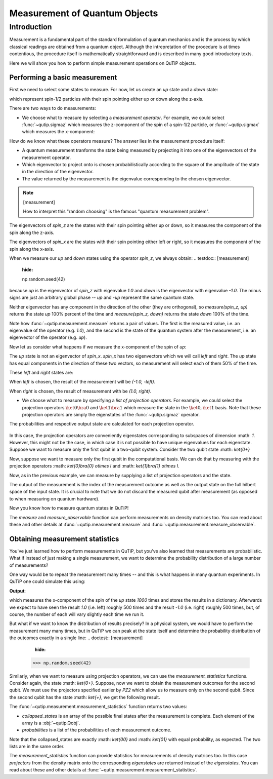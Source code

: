 .. QuTiP
   Copyright (C) 2011-2012, Paul D. Nation & Robert J. Johansson

.. _measurement:

******************************
Measurement of Quantum Objects
******************************

.. testsetup:: [measurement]

   from qutip import basis, sigmax, sigmaz

   from qutip.measurement import measure, measurement_statistics


.. _measurement-intro:

Introduction
============

Measurement is a fundamental part of the standard formulation of quantum
mechanics and is the process by which classical readings are obtained from
a quantum object. Although the intrepretation of the procedure is at times
contentious, the procedure itself is mathematically straightforward and is
described in many good introductory texts.

Here we will show you how to perform simple measurement operations on QuTiP
objects.

.. _measurement-basic:

Performing a basic measurement
------------------------------

First we need to select some states to measure. For now, let us create an *up*
state and a *down* state:

.. testcode:: [measurement]

   up = basis(2, 0)

   down = basis(2, 1)

which represent spin-1/2 particles with their spin pointing either up or down
along the z-axis.

There are two ways to do measurements:

- We choose what to measure by selecting a *measurement operator*. For example,
  we could select :func:`~qutip.sigmaz` which measures the z-component of the
  spin of a spin-1/2 particle, or :func:`~qutip.sigmax` which measures the
  x-component:

.. testcode:: [measurement]

   spin_z = sigmaz()

   spin_x = sigmax()

How do we know what these operators measure? The answer lies in the measurement
procedure itself:

* A quantum measurement tranforms the state being measured by projecting it into
  one of the eigenvectors of the measurement operator.

* Which eigenvector to project onto is chosen probabilistically according to the
  square of the amplitude of the state in the direction of the eigenvector.

* The value returned by the measurement is the eigenvalue corresponding to the
  chosen eigenvector.

.. note:: [measurement]

   How to interpret this "random choosing" is the famous
   "quantum measurement problem".

The eigenvectors of `spin_z` are the states with their spin pointing either up
or down, so it measures the component of the spin along the z-axis.

The eigenvectors of `spin_x` are the states with their spin pointing either
left or right, so it measures the component of the spin along the x-axis.

When we measure our `up` and `down` states using the operator `spin_z`, we
always obtain:
.. testdoc:: [measurement]
    :hide:

    np.random.seed(42)

.. testcode:: [measurement]

   measure(up, spin_z) == (1.0, up)

   measure(down, spin_z) == (-1.0, down)

because `up` is the eigenvector of `spin_z` with eigenvalue `1.0` and `down`
is the eigenvector with eigenvalue `-1.0`. The minus signs are just an
arbitrary global phase -- `up` and `-up` represent the same quantum state.

Neither eigenvector has any component in the direction of the other (they are
orthogonal), so `measure(spin_z, up)` returns the state `up` 100% percent of the
time and `measure(spin_z, down)` returns the state `down` 100% of the time.

Note how :func:`~qutip.measurement.measure` returns a pair of values. The
first is the measured value, i.e. an eigenvalue of the operator (e.g. `1.0`),
and the second is the state of the quantum system after the measurement,
i.e. an eigenvector of the operator (e.g. `up`).

Now let us consider what happens if we measure the x-component of the spin
of `up`:

.. testcode:: [measurement]

   measure(up, spin_x)

The `up` state is not an eigenvector of `spin_x`. `spin_x` has two eigenvectors
which we will call `left` and `right`. The `up` state has equal components in
the direction of these two vectors, so measurement will select each of them
50% of the time.

These `left` and `right` states are:

.. testcode:: [measurement]

   left = (up - down).unit()

   right = (up + down).unit()

When `left` is chosen, the result of the measurement will be `(-1.0, -left)`.

When `right` is chosen, the result of measurement with be `(1.0, right)`.

- We choose what to measure by specifying a *list of projection operators*. For
  example, we could select the projection operators :math:`\ket{0} \bra{0}` and
  :math:`\ket{1} \bra{1}` which measure the state in the :math:`\ket{0}, \ket{1}`
  basis. Note that these projection operators are simply the eigenstates of
  the :func:`~qutip.sigmaz` operator.

  .. ipython::

     In [1]: Z0, Z1 = ket2dm(basis(2, 0)), ket2dm(basis(2, 1))

The probabilities and respective output state
are calculated for each projection operator.
  .. ipython::

     In [1]: measure([Z0, Z1], up) == (0, up)

     In [2]: measure([Z0, Z1], down) == (1, down)

In this case, the projection operators are conveniently eigenstates corresponding
to subspaces of dimension :math: `1`. However, this might not be
the case, in which case it is not possible to have unique eigenvalues for each
eigenstate. Suppose we want to measure only the first
qubit in a two-qubit system. Consider the two qubit state :math: `\ket{0+}`

.. ipython::

   In [1]: state_0 = basis(2, 0)

   In [2]: state_plus = (basis(2, 0) + basis(2, 1)).unit()

   In [2]: state_0plus = tensor(state_0, state_plus)

Now, suppose we want to measure only the first qubit in the computational basis.
We can do that by measuring with the projection operators
:math: `\ket{0}\bra{0} \otimes I` and  :math: `\ket{1}\bra{1} \otimes I`.

.. ipython::

   In [1]: PZ1 = [tensor(Z0, identity(2)), tensor(Z1, identity(2))]

   In [1]: PZ2 = [tensor(identity(2), Z0), tensor(identity(2), Z1)]

Now, as in the previous example, we can measure by supplying a list of projection operators
and the state.

.. ipython::

   In [1]: measure(PZ1, state_0plus) == (0, state_0plus)

The output of the measurement is the index of the measurement outcome as well
as the output state on the full hilbert space of the input state. It is crucial to
note that we do not discard the measured qubit after measurement (as opposed to
when measuring on quantum hardware).

Now you know how to measure quantum states in QuTiP!

The `measure` and  `measure_observable` function can perform measurements on
density matrices too. You can read about these and other details at
:func:`~qutip.measurement.measure` and :func:`~qutip.measurement.measure_observable`.

.. _measurement-statistics:

Obtaining measurement statistics
--------------------------------

You've just learned how to perform measurements in QuTiP, but you've also
learned that measurements are probabilistic. What if instead of just making
a single measurement, we want to determine the probability distribution of
a large number of measurements?

One way would be to repeat the measurement many times -- and this is what
happens in many quantum experiments. In QuTiP one could simulate this using:

.. testcode:: [measurement]
    :hide:

    np.random.seed(42)

.. testcode:: [measurement]

   results = {1.0: 0, -1.0: 0}  # 1 and -1 are the possible outcomes
   for _ in range(1000):
      value, new_state = measure(up, spin_x)
      results[round(value)] += 1
   print(results)

**Output**:

.. testoutput:: [measurement]

   {1.0: 497, -1.0: 503}

which measures the x-component of the spin of the `up` state `1000` times and
stores the results in a dictionary. Afterwards we expect to have seen the
result `1.0` (i.e. left) roughly 500 times and the result `-1.0` (i.e. right)
roughly 500 times, but, of course, the number of each will vary slightly
each time we run it.

But what if we want to know the distribution of results precisely? In a
physical system, we would have to perform the measurement many many times,
but in QuTiP we can peak at the state itself and determine the probability
distribution of the outcomes exactly in a single line:
.. doctest:: [measurement]
    :hide:

   >>> np.random.seed(42)

.. doctest:: [measurement]

   >>> eigenvalues, eigenstates, probabilities = measurement_statistics(up, spin_x)

   >>> eigenvalues # doctest: +NORMALIZE_WHITESPACE
   array([-1., 1.])

   >>> eigenstates # doctest: +NORMALIZE_WHITESPACE
   array([Quantum object: dims = [[2], [1]], shape = (2, 1), type = ket
   Qobj data =
   [[ 0.70710678]
    [-0.70710678]],
          Quantum object: dims = [[2], [1]], shape = (2, 1), type = ket
   Qobj data =
   [[0.70710678]
    [0.70710678]]], dtype=object)

   >>> probabilities  # doctest: +NORMALIZE_WHITESPACE
   [0.5000000000000001, 0.4999999999999999]

   The :func:`~qutip.measurement.measurement_statistics_observable` function returns three values:

   * `eigenvalues` is an array of eigenvalues of the measurement operator, i.e.
     a list of the possible measurement results. In our example
     the value is `array([-1., -1.])`.

   * `eigenstates` is an array of the eigenstates of the measurement operator, i.e.
     a list of the possible final states after the measurement is complete.
     Each element of the array is a :obj:`~qutip.Qobj`.

   * `probabilities` is a list of the probabilities of each measurement result.
     In our example the value is `[0.5, 0.5]` since the `up` state has equal
     probability of being measured to be in the left (`-1.0`) or
     right (`1.0`) eigenstates.

   All three lists are in the same order -- i.e. the first eigenvalue is
   `eigenvalues[0]`, its corresponding eigenstate is `eigenstates[0]`, and
   its probability is `probabilities[0]`, and so on.

Similarly, when we want to measure using projection operators, we can use the
`measurement_statistics` functions. Consider again, the state :math: `\ket{0+}`.
Suppose, now we want to obtain the measurement outcomes for the second qubit. We
must use the projectors specified earlier by `PZ2` which allow us to measure only
on the second qubit. Since the second qubit has the state :math: `\ket{+}`, we get
the following result.

.. ipython::

   In [1]: collapsed_states, probabilities = measurement_statistics(PZ2, state_0plus)

   In [2]: collapsed_states
   Out[2]: [Quantum object: dims = [[2, 2], [1, 1]], shape = (4, 1), type = ket
            Qobj data =
            [[1.]
            [0.]
            [0.]
            [0.]], Quantum object: dims = [[2, 2], [1, 1]], shape = (4, 1), type = ket
            Qobj data =
            [[0.]
            [1.]
            [0.]
            [0.]]]

   In [3]: probabilities
   Out[3]: [0.4999999999999999, 0.4999999999999999]

The :func:`~qutip.measurement.measurement_statistics` function returns two values:

* `collapsed_states` is an array of the possible final states after the
  measurement is complete. Each element of the array is a :obj:`~qutip.Qobj`.

* `probabilities` is a list of the probabilities of each measurement outcome.

Note that the collapsed_states are exactly :math: `\ket{00}` and :math: `\ket{01}`
with equal probability, as expected. The two lists are in the same order.


The `measurement_statistics` function can provide statistics for measurements
of density matrices too. In this case `projectors` from the density matrix
onto the corresponding `eigenstates` are returned instead of the `eigenstates`.
You can read about these and other details at
:func:`~qutip.measurement.measurement_statistics`.
